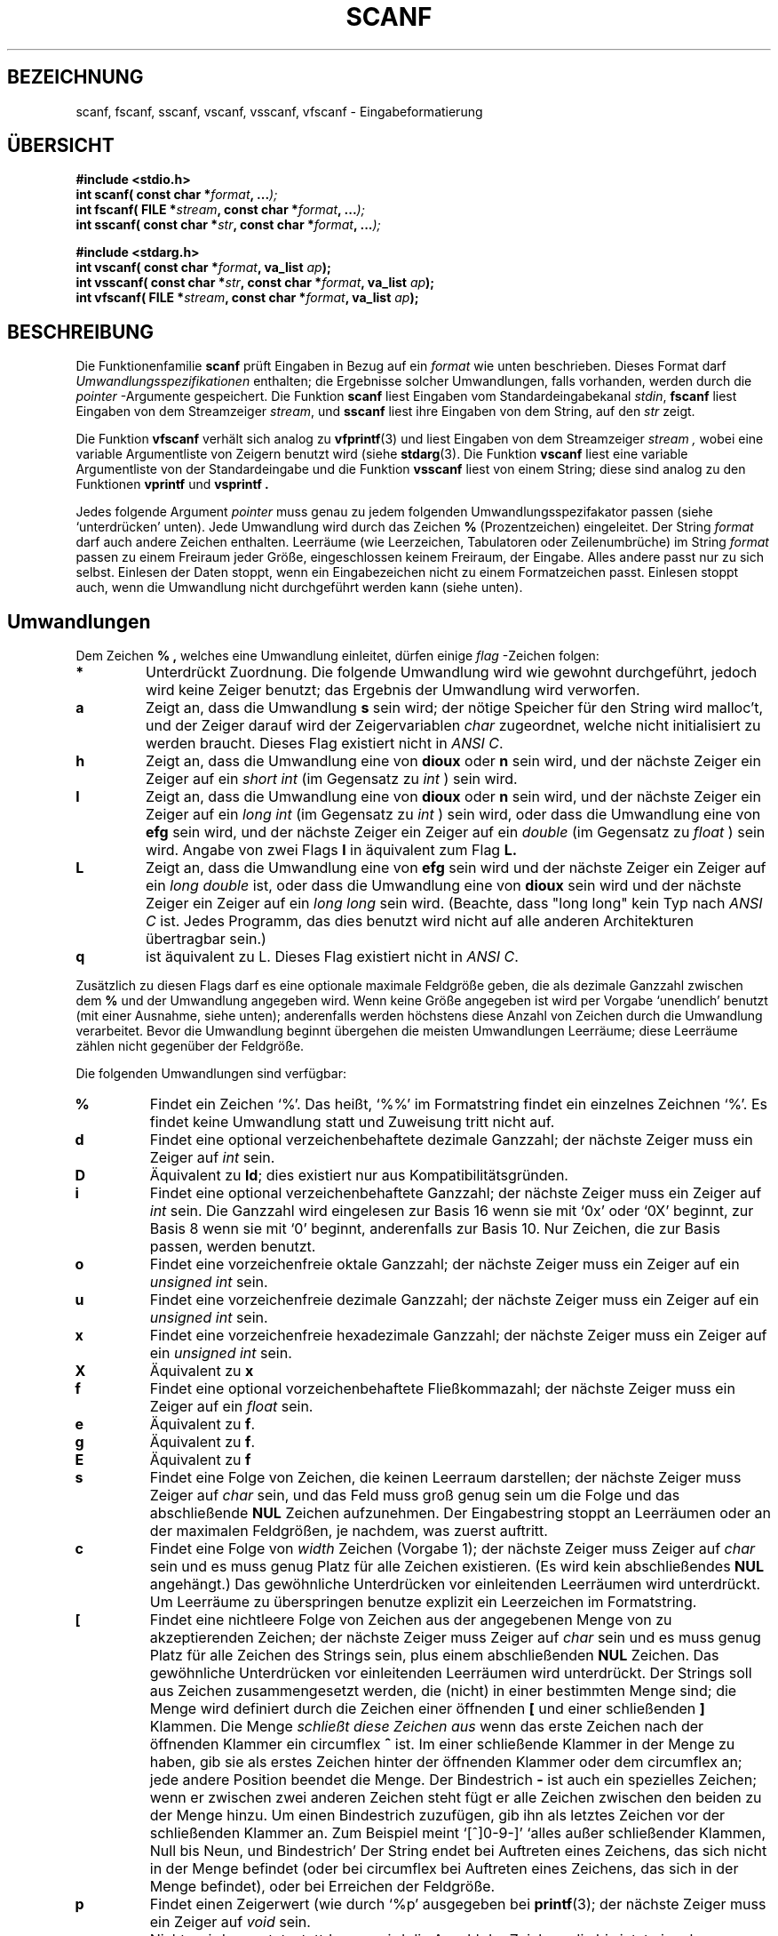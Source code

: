.\" Copyright (c) 1990, 1991 The Regents of the University of California.
.\" All rights reserved.
.\"
.\" This code is derived from software contributed to Berkeley by
.\" Chris Torek and the American National Standards Committee X3,
.\" on Information Processing Systems.
.\"
.\" Redistribution and use in source and binary forms, with or without
.\" modification, are permitted provided that the following conditions
.\" are met:
.\" 1. Redistributions of source code must retain the above copyright
.\"    notice, this list of conditions and the following disclaimer.
.\" 2. Redistributions in binary form must reproduce the above copyright
.\"    notice, this list of conditions and the following disclaimer in the
.\"    documentation and/or other materials provided with the distribution.
.\" 3. All advertising materials mentioning features or use of this software
.\"    must display the following acknowledgement:
.\"	This product includes software developed by the University of
.\"	California, Berkeley and its contributors.
.\" 4. Neither the name of the University nor the names of its contributors
.\"    may be used to endorse or promote products derived from this software
.\"    without specific prior written permission.
.\"
.\" THIS SOFTWARE IS PROVIDED BY THE REGENTS AND CONTRIBUTORS ``AS IS'' AND
.\" ANY EXPRESS OR IMPLIED WARRANTIES, INCLUDING, BUT NOT LIMITED TO, THE
.\" IMPLIED WARRANTIES OF MERCHANTABILITY AND FITNESS FOR A PARTICULAR PURPOSE
.\" ARE DISCLAIMED.  IN NO EVENT SHALL THE REGENTS OR CONTRIBUTORS BE LIABLE
.\" FOR ANY DIRECT, INDIRECT, INCIDENTAL, SPECIAL, EXEMPLARY, OR CONSEQUENTIAL
.\" DAMAGES (INCLUDING, BUT NOT LIMITED TO, PROCUREMENT OF SUBSTITUTE GOODS
.\" OR SERVICES; LOSS OF USE, DATA, OR PROFITS; OR BUSINESS INTERRUPTION)
.\" HOWEVER CAUSED AND ON ANY THEORY OF LIABILITY, WHETHER IN CONTRACT, STRICT
.\" LIABILITY, OR TORT (INCLUDING NEGLIGENCE OR OTHERWISE) ARISING IN ANY WAY
.\" OUT OF THE USE OF THIS SOFTWARE, EVEN IF ADVISED OF THE POSSIBILITY OF
.\" SUCH DAMAGE.
.\"
.\"     @(#)scanf.3	6.14 (Berkeley) 1/8/93
.\"
.\" Converted for Linux, Mon Nov 29 15:22:01 1993, faith@cs.unc.edu
.\" modified to resemble the GNU libio setup used in the Linux libc 
.\" used in versions 4.x (x>4) and 5   Helmut.Geyer@iwr.uni-heidelberg.de
.\"
.\" Translated to German Sun Feb 23 1997 by Patrick Rother <krd@gulu.net>
.\"
.TH SCANF 3  "3. Januar 1997" "LINUX MANPAGE" "Bibliotheksfunktionen"
.SH BEZEICHNUNG
scanf, fscanf, sscanf, vscanf, vsscanf, vfscanf \- Eingabeformatierung
.SH ÜBERSICHT
.nf
.B #include <stdio.h>
.na
.BI "int scanf( const char *" format ", ..." );
.br
.BI "int fscanf( FILE *" stream ", const char *" format ", ..." );
.br
.BI "int sscanf( const char *" str ", const char *" format ", ..." );
.sp
.B #include <stdarg.h>
.BI "int vscanf( const char *" format ", va_list " ap );
.br
.BI "int vsscanf( const char *" str ", const char *" format ", va_list " ap );
.br
.BI "int vfscanf( FILE *" stream ", const char *" format ", va_list " ap );
.ad
.SH BESCHREIBUNG
Die Funktionenfamilie
.B scanf
prüft Eingaben in Bezug auf ein
.I format
wie unten beschrieben.  Dieses Format darf
.IR "Umwandlungsspezifikationen"
enthalten; die Ergebnisse solcher Umwandlungen, falls vorhanden, werden durch
die
.I pointer
-Argumente gespeichert.  Die Funktion
.B scanf
liest Eingaben vom Standardeingabekanal
.IR stdin ,
.B fscanf
liest Eingaben von dem Streamzeiger
.IR stream ,
und
.B sscanf
liest ihre Eingaben von dem String, auf den
.IR str
zeigt.
.PP
Die Funktion
.B vfscanf
verhält sich analog zu
.BR vfprintf (3)
und liest Eingaben von dem Streamzeiger
.I stream ,
wobei eine variable Argumentliste von Zeigern benutzt wird (siehe
.BR stdarg (3).
Die Funktion
.B vscanf
liest eine variable Argumentliste von der Standardeingabe und die Funktion
.B vsscanf
liest von einem String; diese sind analog zu den Funktionen
.B vprintf
und
.B vsprintf .
.PP
Jedes folgende Argument
.I pointer
muss genau zu jedem folgenden Umwandlungsspezifakator passen
(siehe `unterdrücken' unten).  Jede Umwandlung wird durch das Zeichen
.B %
(Prozentzeichen) eingeleitet.  Der String
.I format
darf auch andere Zeichen enthalten.  Leerräume (wie Leerzeichen,
Tabulatoren oder Zeilenumbrüche) im String
.I format
passen zu einem Freiraum jeder Größe, eingeschlossen keinem Freiraum,
der Eingabe.
Alles andere passt nur zu sich selbst.  Einlesen der Daten stoppt, wenn
ein Eingabezeichen nicht zu einem Formatzeichen passt.  Einlesen stoppt auch,
wenn die Umwandlung nicht durchgeführt werden kann (siehe unten).
.SH Umwandlungen
Dem Zeichen
.B % ,
welches eine Umwandlung einleitet, dürfen einige
.I flag
-Zeichen folgen:
.TP
.B *
Unterdrückt Zuordnung.  Die folgende Umwandlung wird wie gewohnt durchgeführt,
jedoch wird keine Zeiger benutzt; das Ergebnis der Umwandlung wird verworfen.
.TP
.B a 
Zeigt an, dass die Umwandlung
.BR s
sein wird; der nötige Speicher für den String wird malloc't,  und
der Zeiger darauf wird der Zeigervariablen
.I  char
zugeordnet, welche nicht initialisiert zu werden braucht.
Dieses Flag existiert nicht in
.IR "ANSI C" .
.TP
.B h
Zeigt an, dass die Umwandlung eine von
.B dioux
oder
.B n
sein wird, und der nächste Zeiger ein Zeiger auf ein
.I short  int
(im Gegensatz zu
.IR int 
) sein wird.
.TP
.B l
Zeigt an, dass die Umwandlung eine von
.B dioux
oder
.B n
sein wird, und der nächste Zeiger ein Zeiger auf ein
.I long  int
(im Gegensatz zu
.IR int
) sein wird,
oder dass die Umwandlung eine von
.B efg
sein wird, und der nächste Zeiger ein Zeiger auf ein
.I double
(im Gegensatz zu
.IR float
) sein wird.
Angabe von zwei Flags
.B l
in äquivalent zum Flag
.B L.
.TP
.B L
Zeigt an, dass die Umwandlung eine von
.B efg
sein wird und der nächste Zeiger ein Zeiger auf ein
.IR "long double" 
ist, oder dass die Umwandlung eine von
.B dioux
sein wird und der nächste Zeiger ein Zeiger auf ein
.IR "long long"
sein wird.
(Beachte, dass "long long" kein Typ nach
.I ANSI C 
ist.  Jedes Programm, das dies benutzt wird nicht auf alle anderen
Architekturen übertragbar sein.)
.TP
.B q
ist äquivalent zu L. 
Dieses Flag existiert nicht in
.IR "ANSI C" .
.PP
Zusätzlich zu diesen Flags darf es eine optionale maximale Feldgröße geben,
die als dezimale Ganzzahl zwischen dem
.B %
und der Umwandlung angegeben wird.  Wenn keine Größe angegeben ist wird per
Vorgabe `unendlich' benutzt (mit einer Ausnahme, siehe unten); anderenfalls
werden höchstens diese Anzahl von Zeichen durch die Umwandlung verarbeitet.
Bevor die Umwandlung beginnt übergehen die meisten Umwandlungen Leerräume;
diese Leerräume zählen nicht gegenüber der Feldgröße.
.PP
Die folgenden Umwandlungen sind verfügbar:
.TP
.B %
Findet ein Zeichen `%'.  Das heißt, `%\&%' im Formatstring findet ein
einzelnes Zeichnen `%'.  Es findet keine Umwandlung statt und Zuweisung
tritt nicht auf.
.TP
.B d
Findet eine optional verzeichenbehaftete dezimale Ganzzahl;
der nächste Zeiger muss ein Zeiger auf
.IR int
sein.
.TP
.B D
Äquivalent zu
.BR ld ;
dies existiert nur aus Kompatibilitätsgründen.
.TP
.B i
Findet eine optional verzeichenbehaftete Ganzzahl; der nächste Zeiger muss
ein Zeiger auf
.IR int
sein.
Die Ganzzahl wird eingelesen zur Basis 16 wenn sie mit `0x' oder `0X' beginnt,
zur Basis 8 wenn sie mit `0' beginnt, anderenfalls zur Basis 10.  Nur Zeichen,
die zur Basis passen, werden benutzt.
.TP
.B o
Findet eine vorzeichenfreie oktale Ganzzahl; der nächste Zeiger muss ein Zeiger
auf ein
.IR "unsigned int"
sein.
.TP
.B u
Findet eine vorzeichenfreie dezimale Ganzzahl; der nächste Zeiger muss ein
Zeiger auf ein
.IR "unsigned int"
sein.
.TP
.B x
Findet eine vorzeichenfreie hexadezimale Ganzzahl; der nächste Zeiger muss ein
Zeiger auf ein
.IR "unsigned int"
sein.
.TP
.B X
Äquivalent zu
.B x 
.TP
.B f
Findet eine optional vorzeichenbehaftete Fließkommazahl; der nächste Zeiger muss ein
Zeiger auf ein
.IR float
sein.
.TP
.B e
Äquivalent zu
.BR f .
.TP
.B g
Äquivalent zu
.BR f .
.TP
.B E
Äquivalent zu
.BR f 
.TP
.B s
Findet eine Folge von Zeichen, die keinen Leerraum darstellen; der nächste
Zeiger muss Zeiger auf
.IR char
sein, und das Feld muss groß genug sein um die Folge und das abschließende
.B NUL
Zeichen aufzunehmen.  Der Eingabestring stoppt an Leerräumen oder an der
maximalen Feldgrößen, je nachdem, was zuerst auftritt.
.TP
.B c
Findet eine Folge von
.I width
Zeichen (Vorgabe 1); der nächste Zeiger muss Zeiger auf
.IR char
sein und es muss genug Platz für alle Zeichen existieren. (Es wird kein
abschließendes
.B NUL
angehängt.)  Das gewöhnliche Unterdrücken vor einleitenden Leerräumen
wird unterdrückt.  Um Leerräume zu überspringen benutze explizit ein
Leerzeichen im Formatstring.
.TP
.B \&[
Findet eine nichtleere Folge von Zeichen aus der angegebenen Menge von zu
akzeptierenden Zeichen; der nächste Zeiger muss Zeiger auf
.IR char
sein und es muss genug Platz für alle Zeichen des Strings sein, plus
einem abschließenden
.B NUL
Zeichen.  Das gewöhnliche Unterdrücken vor einleitenden Leerräumen
wird unterdrückt.  Der Strings soll aus Zeichen zusammengesetzt werden, die
(nicht) in einer bestimmten Menge sind; die Menge wird definiert durch die
Zeichen einer öffnenden
.B [
und einer schließenden
.B ]
Klammen.  Die Menge
.I schließt diese Zeichen aus
wenn das erste Zeichen nach der öffnenden Klammer ein circumflex
.BR ^
ist.
Im einer schließende Klammer in der Menge zu haben, gib sie als erstes
Zeichen hinter der öffnenden Klammer oder dem circumflex an; jede andere
Position beendet die Menge.
Der Bindestrich
.B -
ist auch ein spezielles Zeichen; wenn er zwischen zwei anderen Zeichen
steht fügt er alle Zeichen zwischen den beiden zu der Menge hinzu.
Um einen Bindestrich zuzufügen, gib ihn als letztes Zeichen vor der
schließenden Klammer an.  Zum Beispiel meint `[^]0-9-]' `alles außer
schließender Klammen, Null bis Neun, und Bindestrich'
Der String endet bei Auftreten eines Zeichens, das sich nicht in der Menge
befindet (oder bei circumflex bei Auftreten eines Zeichens, das sich in der
Menge befindet), oder bei Erreichen der Feldgröße.
.TP
.B p
Findet einen Zeigerwert (wie durch `%p' ausgegeben bei
.BR printf (3);
der nächste Zeiger muss ein Zeiger auf
.IR void
sein.
.TP
.B n
Nichts wird erwartet; stattdessen wird die Anzahl der Zeichen, die bis jetzt
eingelesen wurden, im nächsten Zeiger gespeichert, welcher ein Zeiger auf
.IR int
sein muss.
Dies ist
.I keine
Umwandlung, obwohl sie durch das Flag
.B *
unterdrückt werden kann.
.PP
.SH "RÜCKGABEWERTE"
Diese Funktionen geben die Anzahl der zugewiesenen Eingabeelemente zurück,
welche kleiner als gewünscht sein kann, oder auch Null im Fall einer
fehlgeschlagenen Suche.
Null zeigt an, dass obwohl Eingabe verfügbar war, keine Zuweisung erfolgt
ist; typischerweise durch ungültige Eingabezeichen, wie ein alphabetisches
Zeichen für eine Umwandlung %d'.  Der Wert
.B EOF
wird zurückgegeben wenn ein Eingabefehler vor einer Umwandlung auftritt,
wie z.B. ein Dateiende.  Wenn ein Fehler oder Dateiende auftritt, nachdem
eine Umwandlung begonnen hat, wird die Anzahl der bis dahin erfolgreich
umgewandelten Zeichen zurückgegeben.
.SH "SIEHE AUCH"
.BR strtol (3),
.BR strtoul (3),
.BR strtod (3),
.BR getc (3),
.BR printf (3).
.SH STANDARDS
Die Funktionen
.BR fscanf ,
.BR scanf ,
und
.BR sscanf
sind konform zu ANSI C3.159-1989 (``ANSI C'').
.PP
Das Flag
.B q
ist in
.I BSD 4.4
die Notation für
.IR "long long" ,
während
.B ll
oder die Benutzung von
.B L
in Ganzzahlumwandlungen die GNU-Notation ist.
.PP
Die Linuxversion dieser Funktionen basiert auf der
.I GNU 
.I libio
Bibliothek.  Eine konkretere Beschreibung findet sich in der
.I info
-Dokumentation von
.I GNU
.I libc (glibc-1.08).
.SH BUGS 
Alle Funktionen sind vollkommen konform zu ANSI C3.159-1989, stellen jedoch
die zusätzliche Flags
.B q
und
.B a
, sowie ein zusätzliches Verhalten der Flags
.B L
und 
.B l 
zur Verfügung.  Letzteres kann als Bug angesehen werden, da es das Verhalten
der Flags verändert, die in ANSI C3.159-1989 definiert sind.
.PP
Einige Kombinationen von Flags, die durch
.I ANSI C
definiert sind, machen in
.IR "ANSI C"
keinen Sinn (e.g. 
.BR "%Ld" ).
Während sie ein wohldefiniertes Verhalten unter Linux haben, braucht dies
auf anderen Architekturen nicht der Fall zu sein. Daher ist es gewöhnlich
besser Flags zu benutzen, die gar nicht durch
.I ANSI C
definiert sind, d.h. benutze
.B q
anstatt
.B L
in Kombination mit Umwandlungen
.B diouxX
oder
.BR ll .
.PP
Die Benutzung von
.B q
ist nicht die gleiche wie bei
.IR "BSD 4.4" ,
da die in Fließkommaumwandlungen äquivalent zu
.BR L
benutzt werden kann.
